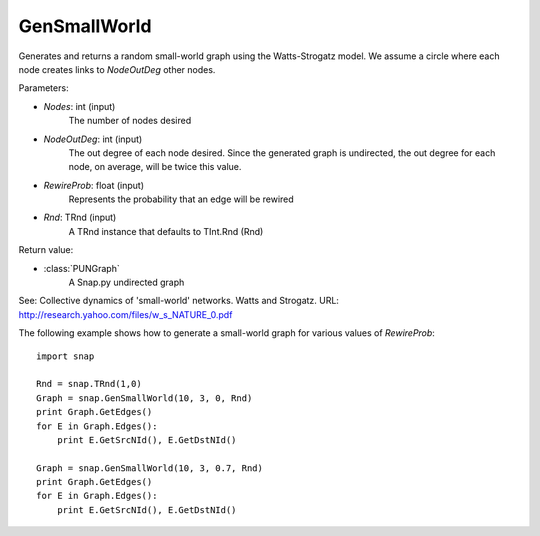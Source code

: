 GenSmallWorld
'''''''''''''

.. function:: GenSmallWorld(Nodes, NodeOutDeg, RewireProb, Rnd=TRnd)

Generates and returns a random small-world graph using the Watts-Strogatz model. We assume a circle where each node creates links to *NodeOutDeg* other nodes.

Parameters:

- *Nodes*: int (input)
    The number of nodes desired

- *NodeOutDeg*: int (input)
    The out degree of each node desired. Since the generated graph is undirected, the out degree for each node, on average, will be twice this value.

- *RewireProb*: float (input)
	Represents the probability that an edge will be rewired

- *Rnd*: TRnd (input)
	A TRnd instance that defaults to TInt.Rnd (Rnd)

Return value:

- :class:`PUNGraph`
    A Snap.py undirected graph

See: Collective dynamics of 'small-world' networks. Watts and Strogatz. URL: http://research.yahoo.com/files/w_s_NATURE_0.pdf

The following example shows how to generate a small-world graph for various values of *RewireProb*::

    import snap

    Rnd = snap.TRnd(1,0)
    Graph = snap.GenSmallWorld(10, 3, 0, Rnd)
    print Graph.GetEdges()
    for E in Graph.Edges():
        print E.GetSrcNId(), E.GetDstNId()

    Graph = snap.GenSmallWorld(10, 3, 0.7, Rnd)
    print Graph.GetEdges()
    for E in Graph.Edges():
        print E.GetSrcNId(), E.GetDstNId()
	
